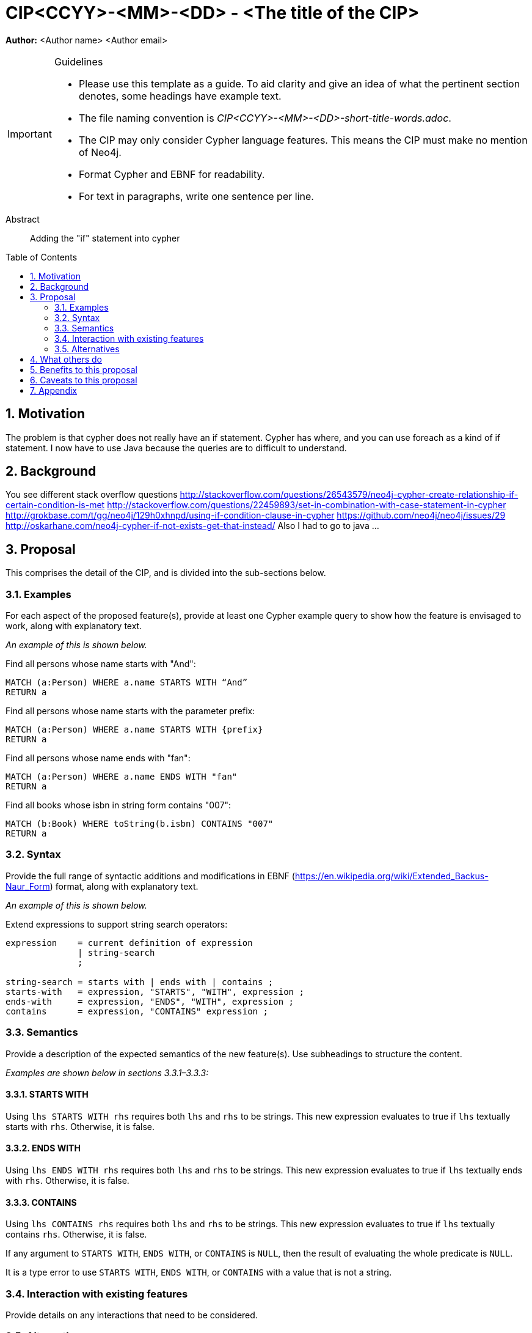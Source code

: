 = CIP<CCYY>-<MM>-<DD> - <The title of the CIP>
:numbered:
:toc:
:toc-placement: macro
:source-highlighter: codemirror

*Author:* <Author name> <Author email>

[IMPORTANT]
.Guidelines
====
* Please use this template as a guide.
  To aid clarity and give an idea of what the pertinent section denotes, some headings have example text.

* The file naming convention is _CIP<CCYY>-<MM>-<DD>-short-title-words.adoc_.

* The CIP may only consider Cypher language features.
  This means the CIP must make no mention of Neo4j.

* Format Cypher and EBNF for readability.

* For text in paragraphs, write one sentence per line.
====

[abstract]
.Abstract
--
Adding the "if" statement into cypher
--

toc::[]


== Motivation
The problem is that cypher does not really have an if statement. Cypher has where, and you can use foreach as a kind of if statement. I now have to use Java because the queries are to difficult to understand. 

== Background

You see different stack overflow questions
http://stackoverflow.com/questions/26543579/neo4j-cypher-create-relationship-if-certain-condition-is-met
http://stackoverflow.com/questions/22459893/set-in-combination-with-case-statement-in-cypher
http://grokbase.com/t/gg/neo4j/129h0xhnpd/using-if-condition-clause-in-cypher
https://github.com/neo4j/neo4j/issues/29
http://oskarhane.com/neo4j-cypher-if-not-exists-get-that-instead/
Also I had to go to java 
...



== Proposal

This comprises the detail of the CIP, and is divided into the sub-sections below.

=== Examples

For each aspect of the proposed feature(s), provide at least one Cypher example query to show how the feature is envisaged to work, along with explanatory text.

_An example of this is shown below._

Find all persons whose name starts with "And":
[source, cypher]
----
MATCH (a:Person) WHERE a.name STARTS WITH “And”
RETURN a
----

Find all persons whose name starts with the parameter prefix:
[source, cypher]
----
MATCH (a:Person) WHERE a.name STARTS WITH {prefix}
RETURN a
----

Find all persons whose name ends with "fan":
[source, cypher]
----
MATCH (a:Person) WHERE a.name ENDS WITH "fan"
RETURN a
----

Find all books whose isbn in string form contains "007":
[source, cypher]
----
MATCH (b:Book) WHERE toString(b.isbn) CONTAINS "007"
RETURN a
----

=== Syntax

Provide the full range of syntactic additions and modifications in EBNF (https://en.wikipedia.org/wiki/Extended_Backus-Naur_Form) format, along with explanatory text.

_An example of this is shown below._

Extend expressions to support string search operators:
[source, ebnf]
----
expression    = current definition of expression
              | string-search
              ;

string-search = starts with | ends with | contains ;
starts-with   = expression, "STARTS", "WITH", expression ;
ends-with     = expression, "ENDS", "WITH", expression ;
contains      = expression, "CONTAINS" expression ;
----

=== Semantics

Provide a description of the expected semantics of the new feature(s).
Use subheadings to structure the content.

_Examples are shown below in sections 3.3.1–3.3.3:_

==== STARTS WITH

Using `lhs STARTS WITH rhs` requires both `lhs` and `rhs` to be strings.
This new expression evaluates to true if `lhs` textually starts with `rhs`.
Otherwise, it is false.

==== ENDS WITH

Using `lhs ENDS WITH rhs` requires both `lhs` and `rhs` to be strings.
This new expression evaluates to true if `lhs` textually ends with `rhs`.
Otherwise, it is false.

==== CONTAINS

Using `lhs CONTAINS rhs` requires both `lhs` and `rhs` to be strings.
This new expression evaluates to true if `lhs` textually contains `rhs`.
Otherwise, it is false.

If any argument to `STARTS WITH`, `ENDS WITH`, or `CONTAINS` is `NULL`, then the result of evaluating the whole predicate is `NULL`.

It is a type error to use `STARTS WITH`, `ENDS WITH`, or `CONTAINS` with a value that is not a string.

=== Interaction with existing features

Provide details on any interactions that need to be considered.

=== Alternatives

List any alternatives here; e.g. new keywords, a smaller feature set etc.

== What others do

If applicable, include a feature comparison table, along with any useful links.

To provide a well-rounded comparison, please ensure the inclusion of at least one SQL-based implementation -- such as DB2 or Postgres -- as well as SPARQL.
If you require any assistance or pointers to the latter, please contact petra.selmer@neotechnology.com.

== Benefits to this proposal

List the benefits here.

== Caveats to this proposal

List any caveats here.
These may include omissions, reasons for non-conformance with other features and so on.

== Appendix

Put any supplementary information here.
